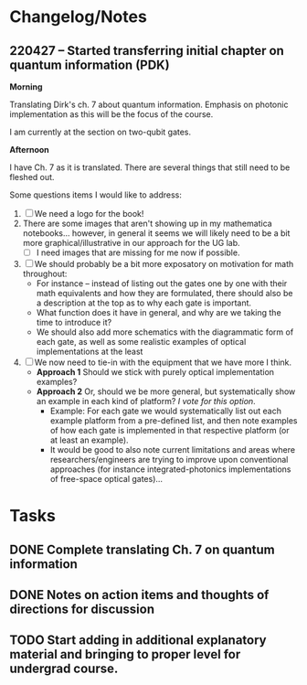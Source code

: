 * Changelog/Notes
** 220427 -- Started transferring initial chapter on quantum information (PDK)

*Morning*

Translating Dirk's ch. 7 about quantum information.  Emphasis on photonic implementation as this will be the focus of the course.

I am currently at the section on two-qubit gates.

*Afternoon*

I have Ch. 7 as it is translated.  There are several things that still need to be fleshed out.

Some questions items I would like to address:

 1. [ ] We need a logo for the book!
 2. There are some images that aren't showing up in my mathematica notebooks... however, in general it seems we will likely need to be a bit more graphical/illustrative in our approach for the UG lab.
    + [ ] I need images that are missing for me now if possible.
 3. [ ] We should probably be a bit more exposatory on motivation for math throughout:
    + For instance -- instead of listing out the gates one by one with their math equivalents and how they are formulated, there should also be a description at the top as to why each gate is important.
    + What function does it have in general, and why are we taking the time to introduce it?
    + We should also add more schematics with the diagrammatic form of each gate, as well as some realistic examples of optical implementations at the least
 4. [ ] We now need to tie-in with the equipment that we have more I think.
    + *Approach 1* Should we stick with purely optical implementation examples?
    + *Approach 2* Or, should we be more general, but systematically show an example in each kind of platform?  /I vote for this option/.  
      + Example: For each gate we would systematically list out each example platform from a pre-defined list, and then note examples of how each gate is implemented in that respective platform (or at least an example).
      + It would be good to also note current limitations and areas where researchers/engineers are trying to improve upon conventional approaches (for instance integrated-photonics implementations of free-space optical gates)...


* Tasks
** DONE Complete translating Ch. 7 on quantum information
CLOSED: [2022-04-27 Wed 13:24]
** DONE Notes on action items and thoughts of directions for discussion
CLOSED: [2022-04-27 Wed 13:24]
** TODO Start adding in additional explanatory material and bringing to proper level for undergrad course.  
